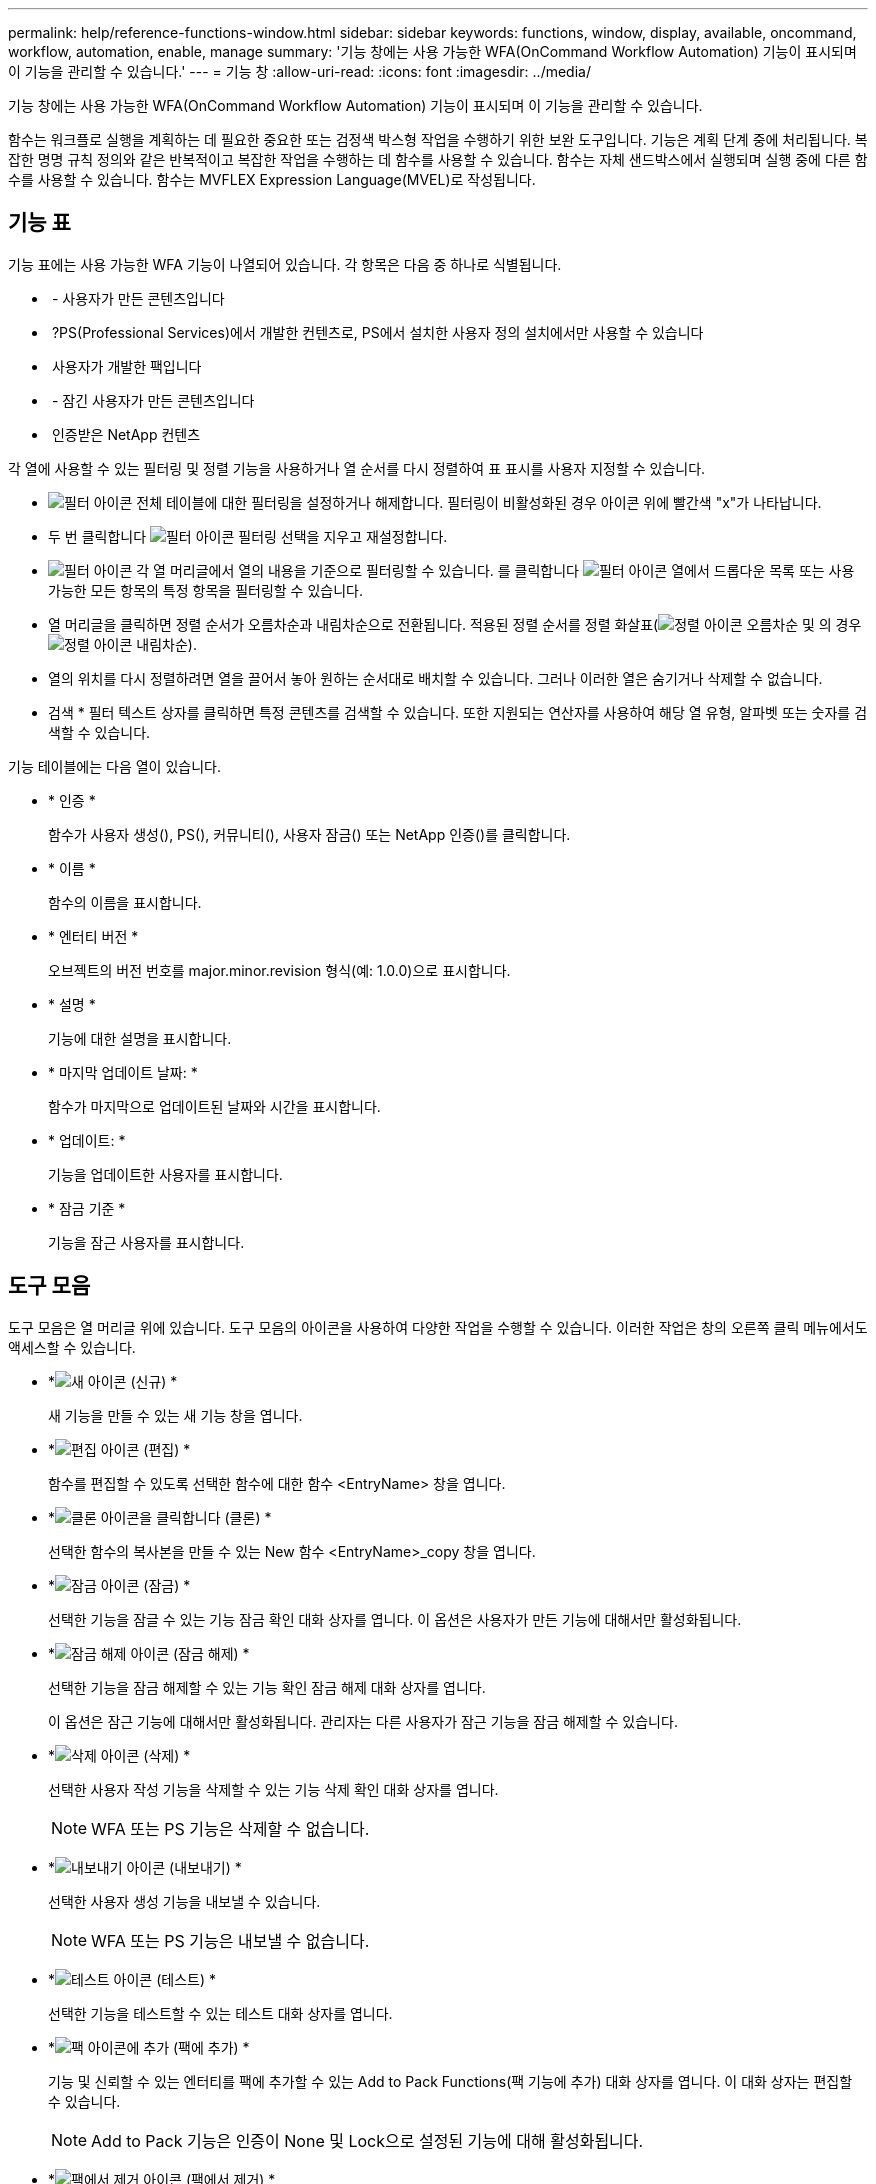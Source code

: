 ---
permalink: help/reference-functions-window.html 
sidebar: sidebar 
keywords: functions, window, display, available, oncommand, workflow, automation, enable, manage 
summary: '기능 창에는 사용 가능한 WFA(OnCommand Workflow Automation) 기능이 표시되며 이 기능을 관리할 수 있습니다.' 
---
= 기능 창
:allow-uri-read: 
:icons: font
:imagesdir: ../media/


[role="lead"]
기능 창에는 사용 가능한 WFA(OnCommand Workflow Automation) 기능이 표시되며 이 기능을 관리할 수 있습니다.

함수는 워크플로 실행을 계획하는 데 필요한 중요한 또는 검정색 박스형 작업을 수행하기 위한 보완 도구입니다. 기능은 계획 단계 중에 처리됩니다. 복잡한 명명 규칙 정의와 같은 반복적이고 복잡한 작업을 수행하는 데 함수를 사용할 수 있습니다. 함수는 자체 샌드박스에서 실행되며 실행 중에 다른 함수를 사용할 수 있습니다. 함수는 MVFLEX Expression Language(MVEL)로 작성됩니다.



== 기능 표

기능 표에는 사용 가능한 WFA 기능이 나열되어 있습니다. 각 항목은 다음 중 하나로 식별됩니다.

* image:../media/community_certification.gif[""] - 사용자가 만든 콘텐츠입니다
* image:../media/ps_certified_icon_wfa.gif[""] ?PS(Professional Services)에서 개발한 컨텐츠로, PS에서 설치한 사용자 정의 설치에서만 사용할 수 있습니다
* image:../media/community_certification.gif[""] 사용자가 개발한 팩입니다
* image:../media/lock_icon_wfa.gif[""] - 잠긴 사용자가 만든 콘텐츠입니다
* image:../media/netapp_certified.gif[""] 인증받은 NetApp 컨텐츠


각 열에 사용할 수 있는 필터링 및 정렬 기능을 사용하거나 열 순서를 다시 정렬하여 표 표시를 사용자 지정할 수 있습니다.

* image:../media/filter_icon_wfa.gif["필터 아이콘"] 전체 테이블에 대한 필터링을 설정하거나 해제합니다. 필터링이 비활성화된 경우 아이콘 위에 빨간색 "x"가 나타납니다.
* 두 번 클릭합니다 image:../media/filter_icon_wfa.gif["필터 아이콘"] 필터링 선택을 지우고 재설정합니다.
* image:../media/wfa_filter_icon.gif["필터 아이콘"] 각 열 머리글에서 열의 내용을 기준으로 필터링할 수 있습니다. 를 클릭합니다 image:../media/wfa_filter_icon.gif["필터 아이콘"] 열에서 드롭다운 목록 또는 사용 가능한 모든 항목의 특정 항목을 필터링할 수 있습니다.
* 열 머리글을 클릭하면 정렬 순서가 오름차순과 내림차순으로 전환됩니다. 적용된 정렬 순서를 정렬 화살표(image:../media/wfa_sortarrow_up_icon.gif["정렬 아이콘"] 오름차순 및 의 경우 image:../media/wfa_sortarrow_down_icon.gif["정렬 아이콘"] 내림차순).
* 열의 위치를 다시 정렬하려면 열을 끌어서 놓아 원하는 순서대로 배치할 수 있습니다. 그러나 이러한 열은 숨기거나 삭제할 수 없습니다.
* 검색 * 필터 텍스트 상자를 클릭하면 특정 콘텐츠를 검색할 수 있습니다. 또한 지원되는 연산자를 사용하여 해당 열 유형, 알파벳 또는 숫자를 검색할 수 있습니다.


기능 테이블에는 다음 열이 있습니다.

* * 인증 *
+
함수가 사용자 생성(image:../media/community_certification.gif[""]), PS(image:../media/ps_certified_icon_wfa.gif[""]), 커뮤니티(image:../media/community_certification.gif[""]), 사용자 잠금(image:../media/lock_icon_wfa.gif[""]) 또는 NetApp 인증(image:../media/netapp_certified.gif[""])를 클릭합니다.

* * 이름 *
+
함수의 이름을 표시합니다.

* * 엔터티 버전 *
+
오브젝트의 버전 번호를 major.minor.revision 형식(예: 1.0.0)으로 표시합니다.

* * 설명 *
+
기능에 대한 설명을 표시합니다.

* * 마지막 업데이트 날짜: *
+
함수가 마지막으로 업데이트된 날짜와 시간을 표시합니다.

* * 업데이트: *
+
기능을 업데이트한 사용자를 표시합니다.

* * 잠금 기준 *
+
기능을 잠근 사용자를 표시합니다.





== 도구 모음

도구 모음은 열 머리글 위에 있습니다. 도구 모음의 아이콘을 사용하여 다양한 작업을 수행할 수 있습니다. 이러한 작업은 창의 오른쪽 클릭 메뉴에서도 액세스할 수 있습니다.

* *image:../media/new_wfa_icon.gif["새 아이콘"] (신규) *
+
새 기능을 만들 수 있는 새 기능 창을 엽니다.

* *image:../media/edit_wfa_icon.gif["편집 아이콘"] (편집) *
+
함수를 편집할 수 있도록 선택한 함수에 대한 함수 <EntryName> 창을 엽니다.

* *image:../media/clone_wfa_icon.gif["클론 아이콘을 클릭합니다"] (클론) *
+
선택한 함수의 복사본을 만들 수 있는 New 함수 <EntryName>_copy 창을 엽니다.

* *image:../media/lock_wfa_icon.gif["잠금 아이콘"] (잠금) *
+
선택한 기능을 잠글 수 있는 기능 잠금 확인 대화 상자를 엽니다. 이 옵션은 사용자가 만든 기능에 대해서만 활성화됩니다.

* *image:../media/unlock_wfa_icon.gif["잠금 해제 아이콘"] (잠금 해제) *
+
선택한 기능을 잠금 해제할 수 있는 기능 확인 잠금 해제 대화 상자를 엽니다.

+
이 옵션은 잠근 기능에 대해서만 활성화됩니다. 관리자는 다른 사용자가 잠근 기능을 잠금 해제할 수 있습니다.

* *image:../media/delete_wfa_icon.gif["삭제 아이콘"] (삭제) *
+
선택한 사용자 작성 기능을 삭제할 수 있는 기능 삭제 확인 대화 상자를 엽니다.

+

NOTE: WFA 또는 PS 기능은 삭제할 수 없습니다.

* *image:../media/export_wfa_icon.gif["내보내기 아이콘"] (내보내기) *
+
선택한 사용자 생성 기능을 내보낼 수 있습니다.

+

NOTE: WFA 또는 PS 기능은 내보낼 수 없습니다.

* *image:../media/test_wfa_icon.gif["테스트 아이콘"] (테스트) *
+
선택한 기능을 테스트할 수 있는 테스트 대화 상자를 엽니다.

* *image:../media/add_to_pack.png["팩 아이콘에 추가"] (팩에 추가) *
+
기능 및 신뢰할 수 있는 엔터티를 팩에 추가할 수 있는 Add to Pack Functions(팩 기능에 추가) 대화 상자를 엽니다. 이 대화 상자는 편집할 수 있습니다.

+

NOTE: Add to Pack 기능은 인증이 None 및 Lock으로 설정된 기능에 대해 활성화됩니다.

* *image:../media/remove_from_pack.png["팩에서 제거 아이콘"] (팩에서 제거) *
+
선택한 기능에 대한 '팩에서 제거 기능' 대화 상자를 엽니다. 이 대화 상자에서 팩을 삭제하거나 팩에서 기능을 제거할 수 있습니다.

+

NOTE: 인증에서 제거 기능은 None(없음) 및 Lock(잠금)으로 설정된 기능에 대해 활성화됩니다.


